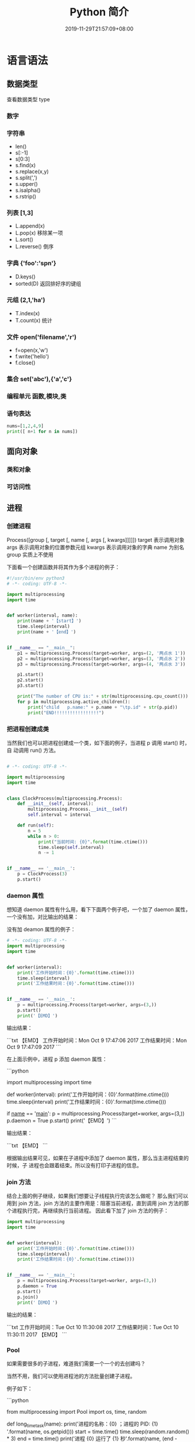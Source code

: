 #+TITLE: Python 简介
#+DESCRIPTION: Python 语言学习笔记
#+CATEGORIES[]: 技术
#+TAGS[]: Python
#+DATE: 2019-11-29T21:57:09+08:00
#+draft: true

* 语言语法

** 数据类型 
   查看数据类型 type
*** 数字 
*** 字符串 
    - len()
    - s[:-1]
    - s[0:3]
    - s.find(x)
    - s.replace(x,y)
    - s.split(',')
    - s.upper()
    - s.isalpha()
    - s.rstrip()

*** 列表 [1,3]
    - L.append(x)
    - L.pop(x) 移除某一项
    - L.sort()
    - L.reverse() 倒序
*** 字典 {'foo':'spn'}
    - D.keys()
    - sorted(D) 返回排好序的键组
*** 元组 (2,1,'ha')
    - T.index(x)
    - T.count(x) 统计
*** 文件 open('filename','r')
    - f=open(x,'w')
    - f.write('hello')
    - f.close()
*** 集合 set('abc'),{'a','c'}
*** 编程单元 函数,模块,类
*** 语句表达
    #+begin_src py
    nums=[1,2,4,9]
    print([ n+1 for n in nums])
    #+end_src

** 面向对象
*** 类和对象
*** 可访问性
** 进程  
*** 创建进程
    Process([group [, target [, name [, args [, kwargs]]]]])
    target 表示调用对象
    args 表示调用对象的位置参数元组
    kwargs 表示调用对象的字典
    name 为别名
    group 实质上不使用

    下面看一个创建函数并将其作为多个进程的例子：
    #+begin_src python
      #!/usr/bin/env python3
      # -*- coding: UTF-8 -*-

      import multiprocessing
      import time


      def worker(interval, name):
          print(name + '【start】')
          time.sleep(interval)
          print(name + '【end】')


      if __name__ == "__main__":
          p1 = multiprocessing.Process(target=worker, args=(2, '两点水 1'))
          p2 = multiprocessing.Process(target=worker, args=(3, '两点水 2'))
          p3 = multiprocessing.Process(target=worker, args=(4, '两点水 3'))

          p1.start()
          p2.start()
          p3.start()

          print("The number of CPU is:" + str(multiprocessing.cpu_count()))
          for p in multiprocessing.active_children():
              print("child   p.name:" + p.name + "\tp.id" + str(p.pid))
              print("END!!!!!!!!!!!!!!!!!")

    #+end_src
*** 把进程创建成类
    当然我们也可以把进程创建成一个类，如下面的例子，当进程 p 调用 start() 时，自
    动调用 run() 方法。

    #+begin_src python

      # -*- coding: UTF-8 -*-

      import multiprocessing
      import time


      class ClockProcess(multiprocessing.Process):
          def __init__(self, interval):
              multiprocessing.Process.__init__(self)
              self.interval = interval

          def run(self):
              n = 5
              while n > 0:
                  print("当前时间: {0}".format(time.ctime()))
                  time.sleep(self.interval)
                  n -= 1


      if __name__ == '__main__':
          p = ClockProcess(3)
          p.start()

    #+end_src
*** daemon 属性

    想知道 daemon 属性有什么用，看下下面两个例子吧，一个加了 daemon 属性，一个没有加，对比输出的结果：

    没有加 deamon 属性的例子：

    #+begin_src python
      # -*- coding: UTF-8 -*-
      import multiprocessing
      import time


      def worker(interval):
          print('工作开始时间：{0}'.format(time.ctime()))
          time.sleep(interval)
          print('工作结果时间：{0}'.format(time.ctime()))


      if __name__ == '__main__':
          p = multiprocessing.Process(target=worker, args=(3,))
          p.start()
          print('【EMD】')

    #+end_src
    输出结果：

    ```txt
    【EMD】
    工作开始时间：Mon Oct  9 17:47:06 2017
    工作结果时间：Mon Oct  9 17:47:09 2017
    ```

    在上面示例中，进程 p 添加 daemon 属性：

    ```python
    # -*- coding: UTF-8 -*-

    import multiprocessing
    import time


    def worker(interval):
    print('工作开始时间：{0}'.format(time.ctime()))
    time.sleep(interval)
    print('工作结果时间：{0}'.format(time.ctime()))


    if __name__ == '__main__':
    p = multiprocessing.Process(target=worker, args=(3,))
    p.daemon = True
    p.start()
    print('【EMD】')
    ```

    输出结果：

    ```txt
    【EMD】
    ```


    根据输出结果可见，如果在子进程中添加了 daemon 属性，那么当主进程结束的时候，子
    进程也会跟着结束。所以没有打印子进程的信息。
*** join 方法
    结合上面的例子继续，如果我们想要让子线程执行完该怎么做呢？
    那么我们可以用到 join 方法，join 方法的主要作用是：阻塞当前进程，直到调用 join 方法的那个进程执行完，再继续执行当前进程。
    因此看下加了 join 方法的例子：

    #+begin_src python
      import multiprocessing
      import time


      def worker(interval):
          print('工作开始时间：{0}'.format(time.ctime()))
          time.sleep(interval)
          print('工作结果时间：{0}'.format(time.ctime()))


      if __name__ == '__main__':
          p = multiprocessing.Process(target=worker, args=(3,))
          p.daemon = True
          p.start()
          p.join()
          print('【EMD】')
    #+end_src
    输出的结果：

    ```txt
    工作开始时间：Tue Oct 10 11:30:08 2017
    工作结果时间：Tue Oct 10 11:30:11 2017
    【EMD】
    ```
*** Pool

    如果需要很多的子进程，难道我们需要一个一个的去创建吗？

    当然不用，我们可以使用进程池的方法批量创建子进程。

    例子如下：

    ```python
    # -*- coding: UTF-8 -*-

    from multiprocessing import Pool
    import os, time, random


    def long_time_task(name):
    print('进程的名称：{0} ；进程的 PID: {1} '.format(name, os.getpid()))
    start = time.time()
    time.sleep(random.random() * 3)
    end = time.time()
    print('进程 {0} 运行了 {1} 秒'.format(name, (end - start)))


    if __name__ == '__main__':
    print('主进程的 PID：{0}'.format(os.getpid()))
    p = Pool(4)
    for i in range(6):
    p.apply_async(long_time_task, args=(i,))
    p.close()
    # 等待所有子进程结束后在关闭主进程
    p.join()
    print('【End】')
    ```

    输出的结果如下：

    ```txt
    主进程的 PID：7256
    进程的名称：0；进程的 PID: 1492
    进程的名称：1；进程的 PID: 12232
    进程的名称：2；进程的 PID: 4332
    进程的名称：3；进程的 PID: 11604
    进程 2 运行了 0.6500370502471924 秒
    进程的名称：4；进程的 PID: 4332
    进程 1 运行了 1.0830621719360352 秒
    进程的名称：5；进程的 PID: 12232
    进程 5 运行了 0.029001712799072266 秒
    进程 4 运行了 0.9720554351806641 秒
    进程 0 运行了 2.3181326389312744 秒
    进程 3 运行了 2.5331451892852783 秒
    【End】
    ```

    这里有一点需要注意： `Pool` 对象调用 `join()` 方法会等待所有子进程执行完毕，调
    用 `join()` 之前必须先调用 `close()` ，调用`close()` 之后就不能继续添加新的
    Process 了。

    请注意输出的结果，子进程 0，1，2，3 是立刻执行的，而子进程 4 要等待前面某个子
    进程完成后才执行，这是因为 Pool 的默认大小在我的电脑上是 4，因此，最多同时执行
    4 个进程。这是 Pool 有意设计的限制，并不是操作系统的限制。如果改成：

    ```python
    p = Pool(5)
    ```

    就可以同时跑 5 个进程。
*** 进程间通信

    Process 之间肯定是需要通信的，操作系统提供了很多机制来实现进程间的通信。Python
    的 multiprocessing 模块包装了底层的机制，提供了 Queue、Pipes 等多种方式来交换
    数据。

    以 Queue 为例，在父进程中创建两个子进程，一个往 Queue 里写数据，一个从 Queue 里读数据：

    ```python
    #!/usr/bin/env python3
    # -*- coding: UTF-8 -*-

    from multiprocessing import Process, Queue
    import os, time, random


    def write(q):
    # 写数据进程
    print('写进程的 PID:{0}'.format(os.getpid()))
    for value in ['两点水', '三点水', '四点水']:
    print('写进 Queue 的值为：{0}'.format(value))
    q.put(value)
    time.sleep(random.random())


    def read(q):
    # 读取数据进程
    print('读进程的 PID:{0}'.format(os.getpid()))
    while True:
    value = q.get(True)
    print('从 Queue 读取的值为：{0}'.format(value))


    if __name__ == '__main__':
    # 父进程创建 Queue，并传给各个子进程
    q = Queue()
    pw = Process(target=write, args=(q,))
    pr = Process(target=read, args=(q,))
    # 启动子进程 pw
    pw.start()
    # 启动子进程 pr
    pr.start()
    # 等待 pw 结束:
    pw.join()
    # pr 进程里是死循环，无法等待其结束，只能强行终止
    pr.terminate()

    ```

    输出的结果为：

    ```txt
    读进程的 PID:13208
    写进程的 PID:10864
    写进 Queue 的值为：两点水
    从 Queue 读取的值为：两点水
    写进 Queue 的值为：三点水
    从 Queue 读取的值为：三点水
    写进 Queue 的值为：四点水
    从 Queue 读取的值为：四点水
    ```
* 语言配套工具
** 虚拟环境 virtualenv 管理包
   环境，就是用某个环境的工具执行代码喽，激活了环境记得关闭此环境哦
   
*** 创建虚拟环境
    创建 env 环境目录   virtualenv env
    创建目录，并选用 python3 的解释器 virtualenv -p /usr/local/bin/python3 venv
*** 启动虚拟环境 source ./bin/activate
    Virtualenv 附带有 pip 安装工具，因此需要安装的 packages 可以直接运行：
*** 退出虚拟环境 deactivate
*** 删除虚拟环境 rm -rf 
*** 虚拟环境管理工具 Virtualenvwrapper 
**** 创建虚拟机 mkvirtualenv env
**** 列出虚拟环境列表 workon 或者 lsvirtualenv
**** 启动/切换虚拟环境 workon [virtual-name]
**** 删除虚拟环境 rmvirtualenv  [virtual-name]
**** 离开虚拟环境 deactivate
** 版本管理 pyenv,管理 python 版本

   常用命令 
   pyenv versions – 查看系统当前安装的 python 列表
   pyenv version – 查看系统当前使用的 python 版本
   pyenv install -v 3.5.3 – 安装 python
   pyenv uninstall 2.7.13 – 卸载 python
   pyenv rehash – 为所有已安装的可执行文件（如：~/.pyenv/versions/bin/）创建 shims， 因此每当你增删了 Python 版本或带有可执行文件的包（如 pip）以后，都应该执行一次本命令）
   
   版本切换
   pyenv global 3.5.3 – 设置全局的 Python 版本，通过将版本号写入~/.pyenv/version 文件的方式
   pyenv local 2.7.13 – 设置面向程序的本地版本，通过将版本号写入当前目录下的.python-version 文件的方式。 通过这种方式设置的 Python 版本优先级较 global 高。
   pyenv shell 2.7.13 - 设置面向 shell 的 Python 版本，通过设置当前 shell 的 PYENV_VERSION 环境变量的方式
   优先级: shell > local > global

   卸载 pyenv
   禁用 pyenv 很简单，只需要在~/.bash_profile 中的 pyenv init 那行删了即可。
   完全移除 pyenv，先执行上面第 1 步，然后删了 pyenv 的根目录: rm -rf $(pyenv root)
   插件 pyenv-virtualenv
   
   安装插件    官网地址: https://github.com/pyenv/pyenv-virtualenv

   使用自动安装 pyenv 后，它会自动安装部分插件，通过 pyenv-virtualenv 插件可以很好的和 virtualenv 结合

   另外，一个可选配置是在~/.bash_profile 最后添加:

   eval "$(pyenv virtualenv-init -)"
   
   可以实现自动激活虚拟环境，这个特性非常有用建议都加上。

   创建虚拟环境: pyenv virtualenv 2.7.13 virtual-env-2.7.13，默认使用当前环境 python 版本。 在文件夹$(pyenv root)/versions/my-virtual-env-2.7.13 中创建一个基于 Python 2.7.13 的虚拟环境。
   列出虚拟环境: pyenv virtualenvs，对每个 virtualenv 显示 2 个, 短的只是个链接，那个*表示当前激活的。
   激活虚拟环境: pyenv activate virtual-env-2.7.13
   退出虚拟环境: pyenv deactivate
   删除虚拟环境: pyenv uninstall virtual-env-2.7.13
   
   如果 eval "$(pyenv virtualenv-init -)"写在你的 shell 配置中(比如上面
   的~/.bash_profile), 那么当 pyenv-virtualenv 进入/离开某个含有.python-version
   目录时会自动激活/退出虚拟环境。
   
   场景使用流程:

   # 先创建一个虚拟环境
   pyenv versions
   pyenv virtualenv 2.7.13 virtual-env-2.7.13
   # 进入某个目录比如/root/work/flask-demo
   pyenv local virtual-env-2.7.13
   # 然后再不需要去手动激活了
   使用 pyenv 来管理多版本的 python 命令，使用 pyenv-virtualenv 插件来管理多版本
   python 包环境。爽歪歪~
* 模块
** math
   - pi
   - floor 地板
   - trunc 截断
** random
   - random
** re
   - match 从起始位置开始匹配
   - search 查找第一个
   - fullmath 完全一样
   - split 用pattern 截断
   - findall

   #+begin_src py
   match=re.match('/(.*)/(.*)/(.*)','/user/var/hello')
   print(match.groups())
   #+end_src

   #+begin_example
   返回 ('user', 'var', 'hello')
   #+end_example

** os and sys
   - 显示模块搜索路径  sys.path
   - 显示加载的模块 print(sys.modules)
   - 路径合理化 os.path.normpath
   - 绝对路径 abspath
   - 运行程序 os.system('python helloshell.py')
   - 把进程赋予变量 output = os.popen('python helloshell.py').read()
   - 环境变量 os.environ                                                                 
   - 运行程序 os.system, os.popen, os.execv, os.spawnv                                  
   - 进程处理  os.fork, os.pipe, os.waitpid, os.kill                                    
   - 文件描述  os.open, os.read, os.write                                              
   - 文件处理 os.remove, os.rename, os.mkfifo, os.mkdir, os.rmdir                    
   - 管理员工具 os.getcwd, os.chdir, os.chmod, os.getpid, os.listdir, os.access       
   - 移植工具 os.sep, os.pathsep, os.curdir, os.path.split, os.path.join  
   - 路径名称工具 os.path.exists('path'), os.path.isdir('path'), os.path.getsize('path')     
